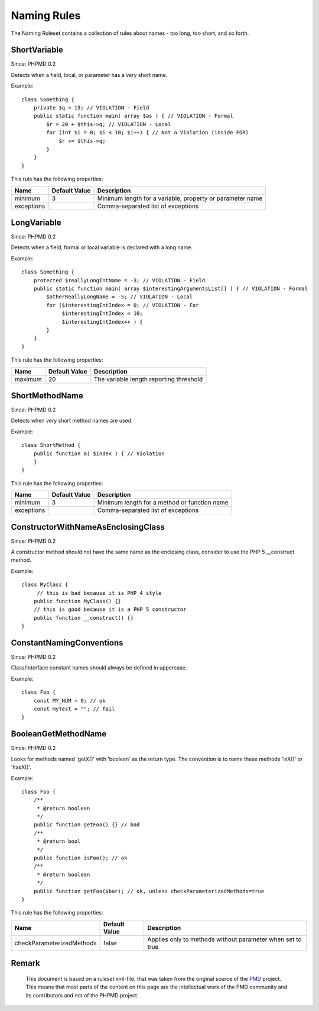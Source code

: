 ============
Naming Rules
============

The Naming Ruleset contains a collection of rules about names - too long, too short, and so forth.

ShortVariable
=============

Since: PHPMD 0.2

Detects when a field, local, or parameter has a very short name.


Example: ::

  class Something {
      private $q = 15; // VIOLATION - Field
      public static function main( array $as ) { // VIOLATION - Formal
          $r = 20 + $this->q; // VIOLATION - Local
          for (int $i = 0; $i < 10; $i++) { // Not a Violation (inside FOR)
              $r += $this->q;
          }
      }
  }

This rule has the following properties:

=================================== =============== ===========================================================
 Name                                Default Value   Description                                               
=================================== =============== ===========================================================
 minimum                             3               Minimum length for a variable, property or parameter name 
 exceptions                                          Comma-separated list of exceptions                        
=================================== =============== ===========================================================

LongVariable
============

Since: PHPMD 0.2

Detects when a field, formal or local variable is declared with a long name.


Example: ::

  class Something {
      protected $reallyLongIntName = -3; // VIOLATION - Field
      public static function main( array $interestingArgumentsList[] ) { // VIOLATION - Formal
          $otherReallyLongName = -5; // VIOLATION - Local
          for ($interestingIntIndex = 0; // VIOLATION - For
               $interestingIntIndex < 10;
               $interestingIntIndex++ ) {
          }
      }
  }

This rule has the following properties:

=================================== =============== =========================================
 Name                                Default Value   Description                             
=================================== =============== =========================================
 maximum                             20              The variable length reporting threshold 
=================================== =============== =========================================

ShortMethodName
===============

Since: PHPMD 0.2

Detects when very short method names are used.


Example: ::

  class ShortMethod {
      public function a( $index ) { // Violation
      }
  }

This rule has the following properties:

=================================== =============== ==============================================
 Name                                Default Value   Description                                  
=================================== =============== ==============================================
 minimum                             3               Minimum length for a method or function name 
 exceptions                                          Comma-separated list of exceptions           
=================================== =============== ==============================================

ConstructorWithNameAsEnclosingClass
===================================

Since: PHPMD 0.2

A constructor method should not have the same name as the enclosing class, consider to use the PHP 5 __construct method.


Example: ::

  class MyClass {
       // this is bad because it is PHP 4 style
      public function MyClass() {}
      // this is good because it is a PHP 5 constructor
      public function __construct() {}
  }

ConstantNamingConventions
=========================

Since: PHPMD 0.2

Class/Interface constant names should always be defined in uppercase.


Example: ::

  class Foo {
      const MY_NUM = 0; // ok
      const myTest = ""; // fail
  }

BooleanGetMethodName
====================

Since: PHPMD 0.2

Looks for methods named 'getX()' with 'boolean' as the return type. The convention is to name these methods 'isX()' or 'hasX()'.


Example: ::

  class Foo {
      /**
       * @return boolean
       */
      public function getFoo() {} // bad
      /**
       * @return bool
       */
      public function isFoo(); // ok
      /**
       * @return boolean
       */
      public function getFoo($bar); // ok, unless checkParameterizedMethods=true
  }

This rule has the following properties:

=================================== =============== ============================================================
 Name                                Default Value   Description                                                
=================================== =============== ============================================================
 checkParameterizedMethods           false           Applies only to methods without parameter when set to true 
=================================== =============== ============================================================


Remark
======

  This document is based on a ruleset xml-file, that was taken from the original source of the `PMD`__ project. This means that most parts of the content on this page are the intellectual work of the PMD community and its contributors and not of the PHPMD project.

__ http://pmd.sourceforge.net/
        